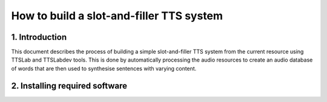 =========================================
How to build a slot-and-filler TTS system
=========================================

1. Introduction
---------------

This document describes the process of building a simple
slot-and-filler TTS system from the current resource using TTSLab and
TTSLabdev tools. This is done by automatically processing the audio
resources to create an audio database of words that are then used to
synthesise sentences with varying content.


2. Installing required software
-------------------------------
